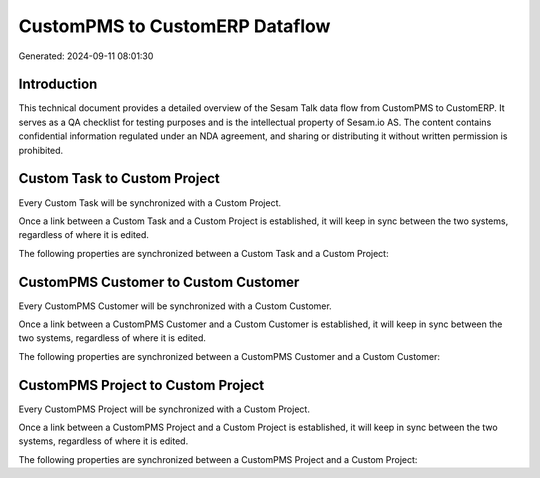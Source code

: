 ===============================
CustomPMS to CustomERP Dataflow
===============================

Generated: 2024-09-11 08:01:30

Introduction
------------

This technical document provides a detailed overview of the Sesam Talk data flow from CustomPMS to CustomERP. It serves as a QA checklist for testing purposes and is the intellectual property of Sesam.io AS. The content contains confidential information regulated under an NDA agreement, and sharing or distributing it without written permission is prohibited.

Custom Task to Custom Project
-----------------------------
Every Custom Task will be synchronized with a Custom Project.

Once a link between a Custom Task and a Custom Project is established, it will keep in sync between the two systems, regardless of where it is edited.

The following properties are synchronized between a Custom Task and a Custom Project:

.. list-table::
   :header-rows: 1

   * - Custom Task Property
     - Custom Project Property
     - Custom Data Type


CustomPMS Customer to Custom Customer
-------------------------------------
Every CustomPMS Customer will be synchronized with a Custom Customer.

Once a link between a CustomPMS Customer and a Custom Customer is established, it will keep in sync between the two systems, regardless of where it is edited.

The following properties are synchronized between a CustomPMS Customer and a Custom Customer:

.. list-table::
   :header-rows: 1

   * - CustomPMS Customer Property
     - Custom Customer Property
     - Custom Data Type


CustomPMS Project to Custom Project
-----------------------------------
Every CustomPMS Project will be synchronized with a Custom Project.

Once a link between a CustomPMS Project and a Custom Project is established, it will keep in sync between the two systems, regardless of where it is edited.

The following properties are synchronized between a CustomPMS Project and a Custom Project:

.. list-table::
   :header-rows: 1

   * - CustomPMS Project Property
     - Custom Project Property
     - Custom Data Type

